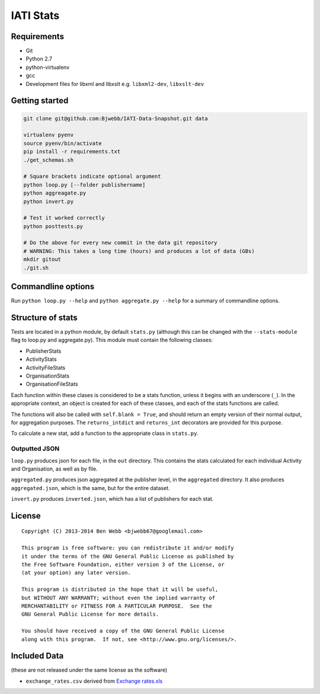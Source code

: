 IATI Stats
==========

Requirements
------------

-  Git
-  Python 2.7
-  python-virtualenv
-  gcc
-  Development files for libxml and libxslt e.g. ``libxml2-dev``,
   ``libxslt-dev``

Getting started
---------------

.. code-block:: bash

    git clone git@github.com:Bjwebb/IATI-Data-Snapshot.git data

    virtualenv pyenv
    source pyenv/bin/activate
    pip install -r requirements.txt
    ./get_schemas.sh

    # Square brackets indicate optional argument
    python loop.py [--folder publishername]
    python aggreagate.py
    python invert.py

    # Test it worked correctly
    python posttests.py

    # Do the above for every new commit in the data git repository
    # WARNING: This takes a long time (hours) and produces a lot of data (GBs)
    mkdir gitout
    ./git.sh

Commandline options
-------------------

Run ``python loop.py --help`` and ``python aggregate.py --help`` for a
summary of commandline options.

Structure of stats
------------------

Tests are located in a python module, by default ``stats.py`` (although
this can be changed with the ``--stats-module`` flag to loop.py and
aggregate.py). This module must contain the following classes:

-  PublisherStats
-  ActivityStats
-  ActivityFileStats
-  OrganisationStats
-  OrganisationFileStats

Each function within these clases is considered to be a stats function,
unless it begins with an underscore (``_``). In the appropriate context,
an object is created for each of these classes, and each of the stats
functions are called.

The functions will also be called with ``self.blank = True``, and should
return an empty version of their normal output, for aggregation
purposes. The ``returns_intdict`` and ``returns_int`` decorators are
provided for this purpose.

To calculate a new stat, add a function to the appropriate class in
``stats.py``.

Outputted JSON
~~~~~~~~~~~~~~

``loop.py`` produces json for each file, in the ``out`` directory. This
contains the stats calculated for each individual Activity and
Organisation, as well as by file.

``aggregated.py`` produces json aggregated at the publisher level, in
the ``aggregated`` directory. It also produces ``aggregated.json``,
which is the same, but for the entire dataset.

``invert.py`` produces ``inverted.json``, which has a list of publishers
for each stat.

License
-------

::

    Copyright (C) 2013-2014 Ben Webb <bjwebb67@googlemail.com>

    This program is free software: you can redistribute it and/or modify
    it under the terms of the GNU General Public License as published by
    the Free Software Foundation, either version 3 of the License, or
    (at your option) any later version.

    This program is distributed in the hope that it will be useful,
    but WITHOUT ANY WARRANTY; without even the implied warranty of
    MERCHANTABILITY or FITNESS FOR A PARTICULAR PURPOSE.  See the
    GNU General Public License for more details.

    You should have received a copy of the GNU General Public License
    along with this program.  If not, see <http://www.gnu.org/licenses/>.

Included Data
-------------

(these are not released under the same license as the software)

-  ``exchange_rates.csv`` derived from `Exchange
   rates.xls <http://www.oecd.org/dac/stats/Exchange%20rates.xls>`__

